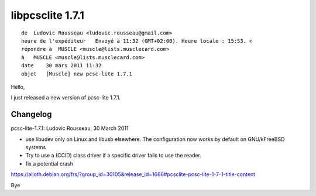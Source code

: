 ﻿

.. index::
   pair: libpcsclite ; version 1.7.1

.. _libpcsclite_1.7.1:

=================
libpcsclite 1.7.1
=================

::

    de  Ludovic Rousseau <ludovic.rousseau@gmail.com>
    heure de l'expéditeur   Envoyé à 11:32 (GMT+02:00). Heure locale : 15:53. ✆
    répondre à  MUSCLE <muscle@lists.musclecard.com>
    à   MUSCLE <muscle@lists.musclecard.com>
    date    30 mars 2011 11:32
    objet   [Muscle] new pcsc-lite 1.7.1


Hello,

I just released a new version of pcsc-lite 1.7.1.

Changelog
=========

pcsc-lite-1.7.1: Ludovic Rousseau, 30 March 2011

- use libudev only on Linux and libusb elsewhere.
  The configuration now works by default on GNU/kFreeBSD systems
- Try to use a (CCID) class driver if a specific driver fails to use the
  reader.
- fix a potential crash


https://alioth.debian.org/frs/?group_id=30105&release_id=1666#pcsclite-pcsc-lite-1-7-1-title-content

Bye





















